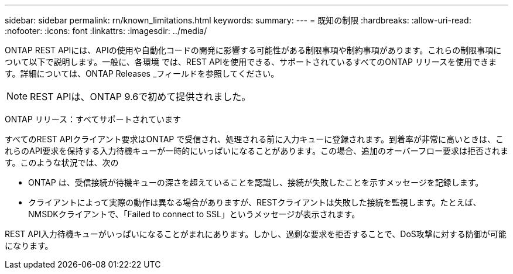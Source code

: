 ---
sidebar: sidebar 
permalink: rn/known_limitations.html 
keywords:  
summary:  
---
= 既知の制限
:hardbreaks:
:allow-uri-read: 
:nofooter: 
:icons: font
:linkattrs: 
:imagesdir: ../media/


[role="lead"]
ONTAP REST APIには、APIの使用や自動化コードの開発に影響する可能性がある制限事項や制約事項があります。これらの制限事項について以下で説明します。一般に、各環境 では、REST APIを使用できる、サポートされているすべてのONTAP リリースを使用できます。詳細については、ONTAP Releases _フィールドを参照してください。


NOTE: REST APIは、ONTAP 9.6で初めて提供されました。

ONTAP リリース：すべてサポートされています

すべてのREST APIクライアント要求はONTAP で受信され、処理される前に入力キューに登録されます。到着率が非常に高いときは、これらのAPI要求を保持する入力待機キューが一時的にいっぱいになることがあります。この場合、追加のオーバーフロー要求は拒否されます。このような状況では、次の

* ONTAP は、受信接続が待機キューの深さを超えていることを認識し、接続が失敗したことを示すメッセージを記録します。
* クライアントによって実際の動作は異なる場合がありますが、RESTクライアントは失敗した接続を監視します。たとえば、NMSDKクライアントで、「Failed to connect to SSL」というメッセージが表示されます。


REST API入力待機キューがいっぱいになることがまれにあります。しかし、過剰な要求を拒否することで、DoS攻撃に対する防御が可能になります。
